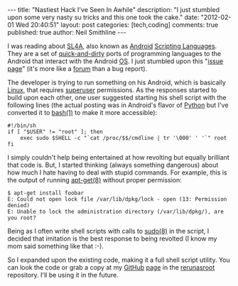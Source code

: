 #+BEGIN_HTML
---
title:             "Nastiest Hack I've Seen In Awhile"
description:       "I just stumbled upon some very nasty su tricks and this one took the cake."
date:              "2012-02-01 Wed 20:40:51"
layout:            post
categories:        [tech,coding]
comments:          true          
published:         true
author:            Neil Smithline
---
#+END_HTML

I was reading about [[http://code.google.com/p/android-scripting][SL4A]], also known as [[http://android.com][Android]] [[http://en.wikipedia.org/wiki/Scripting_language][Scripting Languages]]. They are a set of [[http://en.wikipedia.org/wiki/Quick_and_dirty][quick-and-dirty]] ports of programming languages to the Android that interact with the Android [[http://en.wikipedia.org/wiki/Operating_system][OS]]. I just stumbled upon this "[[http://code.google.com/p/android-scripting/issues/detail?id=184][issue page]]" (it's more like a [[http://en.wikipedia.org/wiki/Internet_forum][forum]] than a bug report). 

The developer is trying to run something on his Android, which is basically [[http://en.wikipedia.org/wiki/Linux][Linux]], that requires [[http://en.wikipedia.org/wiki/Superuser][superuser]] permissions. As the responses started to build upon each other, one user suggested starting his shell script with the following lines (the actual posting was in Android's flavor of [[http://en.wikipedia.org/wiki/Python_%28programming_language%29][Python]] but I've converted it to [[http://linux.die.net/man/1/su][bash(1)]] to make it more accessible):

#+BEGIN_SRC -n -r -l "shell-script"
#!/bin/sh
if [ "$USER" != "root" ]; then
    exec sudo $SHELL -c "`cat /proc/$$/cmdline | tr '\000' ' '`" root
fi
#+END_SRC

I simply couldn't help being entertained at how revolting but equally brilliant that code is. But, I started thinking (always something dangerous) about how much I hate having to deal with stupid commands. For example, this is the output of running [[http://linux.die.net/man/8/apt-get][apt-get(8)]] without proper permission:

#+BEGIN_EXAMPLE
$ apt-get install foobar
E: Could not open lock file /var/lib/dpkg/lock - open (13: Permission denied)
E: Unable to lock the administration directory (/var/lib/dpkg/), are you root?
#+END_EXAMPLE

Being as I often write shell scripts with calls to [[http://linux.die.net/man/8/sudo][sudo(8)]] in the script, I decided that imitation is the best response to being revolted (I know my mom said something like that :-).

So I expanded upon the existing code, making it a full shell script utility. You can look the code or grab a copy at my [[https://github.com][GitHub]] [[https://github.com/Neil-Smithline][page]] in the [[https://github.com/Neil-Smithline/rerunasroot][rerunasroot]] repository. I'll be using it in the future.
